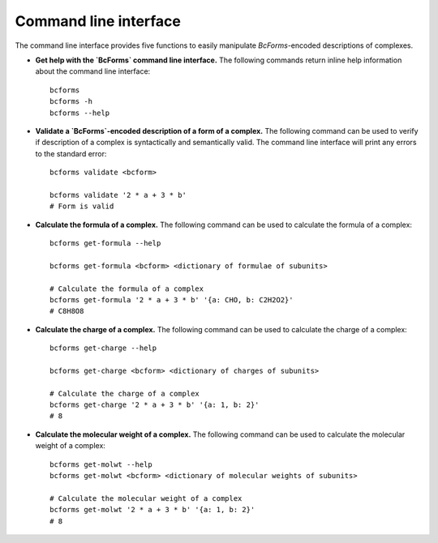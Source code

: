 Command line interface
----------------------

The command line interface provides five functions to easily manipulate `BcForms`-encoded descriptions of complexes.

* **Get help with the `BcForms` command line interface.** The following commands return inline help information about the command line interface::

    bcforms
    bcforms -h
    bcforms --help

* **Validate a `BcForms`-encoded description of a form of a complex.** The following command can be used to verify if description of a complex is syntactically and semantically valid. The command line interface will print any errors to the standard error::

    bcforms validate <bcform>

    bcforms validate '2 * a + 3 * b'
    # Form is valid

* **Calculate the formula of a complex.** The following command can be used to calculate the formula of a complex::

    bcforms get-formula --help

    bcforms get-formula <bcform> <dictionary of formulae of subunits>

    # Calculate the formula of a complex
    bcforms get-formula '2 * a + 3 * b' '{a: CHO, b: C2H2O2}'
    # C8H8O8

* **Calculate the charge of a complex.** The following command can be used to calculate the charge of a complex::

    bcforms get-charge --help

    bcforms get-charge <bcform> <dictionary of charges of subunits>

    # Calculate the charge of a complex
    bcforms get-charge '2 * a + 3 * b' '{a: 1, b: 2}'
    # 8

* **Calculate the molecular weight of a complex.** The following command can be used to calculate the molecular weight of a complex::

    bcforms get-molwt --help
    bcforms get-molwt <bcform> <dictionary of molecular weights of subunits>

    # Calculate the molecular weight of a complex
    bcforms get-molwt '2 * a + 3 * b' '{a: 1, b: 2}'
    # 8
